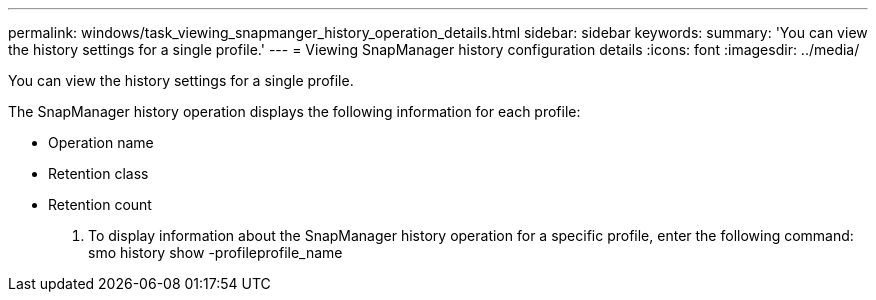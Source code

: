 ---
permalink: windows/task_viewing_snapmanger_history_operation_details.html
sidebar: sidebar
keywords: 
summary: 'You can view the history settings for a single profile.'
---
= Viewing SnapManager history configuration details
:icons: font
:imagesdir: ../media/

[.lead]
You can view the history settings for a single profile.

The SnapManager history operation displays the following information for each profile:

* Operation name
* Retention class
* Retention count

. To display information about the SnapManager history operation for a specific profile, enter the following command: smo history show -profileprofile_name
